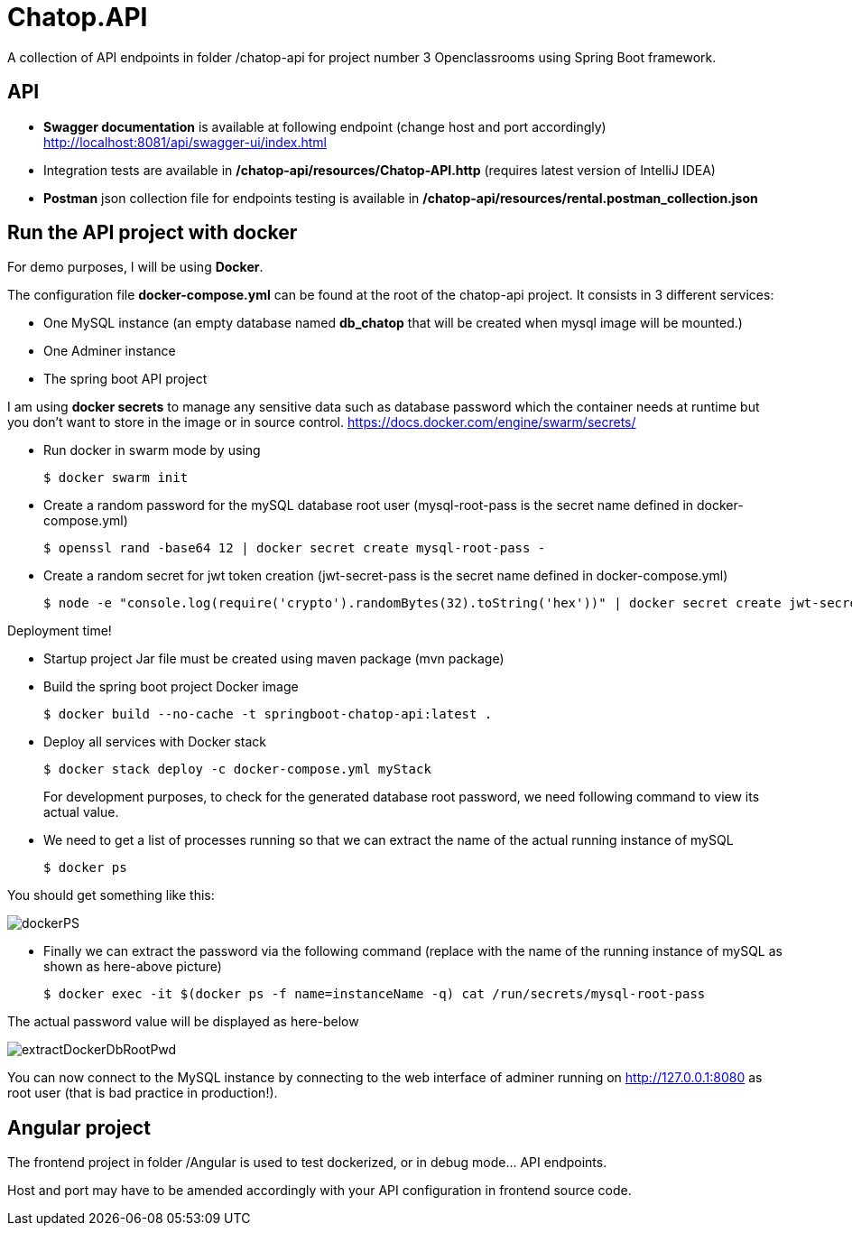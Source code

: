 = Chatop.API

A collection of API endpoints in folder /chatop-api for project number 3 Openclassrooms using Spring Boot framework.

== API

* *Swagger documentation* is available at following endpoint (change host and port accordingly)
http://localhost:8081/api/swagger-ui/index.html

* Integration tests are available in */chatop-api/resources/Chatop-API.http* (requires latest version of IntelliJ IDEA)

* *Postman* json collection file for endpoints testing is available in */chatop-api/resources/rental.postman_collection.json*

== Run the API project with docker
For demo purposes, I will be using *Docker*.

The configuration file *docker-compose.yml* can be found at the root of the chatop-api project. It consists in 3 different services:

* One MySQL instance (an empty database named *db_chatop* that will be created when mysql image will be mounted.)
* One Adminer instance
* The spring boot API project

I am using *docker secrets* to manage any sensitive data such as database password which the container needs at runtime but you don't want to store in the image or in source control.
https://docs.docker.com/engine/swarm/secrets/

* Run docker in swarm mode by using
+
[source]
$ docker swarm init
--

* Create a random password for the mySQL database root user  (mysql-root-pass is the secret name defined in docker-compose.yml)
+
[source]
$ openssl rand -base64 12 | docker secret create mysql-root-pass -
--

* Create a random secret for jwt token creation (jwt-secret-pass is the secret name defined in docker-compose.yml)
+
[source]
$ node -e "console.log(require('crypto').randomBytes(32).toString('hex'))" | docker secret create jwt-secret-pass -
--

Deployment time!

* Startup project Jar file must be created using maven package (mvn package)

* Build the spring boot project Docker image
+
[source]

$ docker build --no-cache -t springboot-chatop-api:latest .
--

* Deploy all services with Docker stack
+
[source]
--
$ docker stack deploy -c docker-compose.yml myStack
--
For development purposes, to check for the generated database root password, we need following command to view its actual value.

* We need to get a list of processes running so that we can extract the name of the actual running instance of mySQL
+
[source]
--
$ docker ps
--

You should get something like this:

image::/resources/dockerPS.jpeg[]

* Finally we can extract the password via the following command (replace with the name of the running instance of mySQL as shown as here-above picture)
+
[source]
--
$ docker exec -it $(docker ps -f name=instanceName -q) cat /run/secrets/mysql-root-pass
--

The actual password value will be displayed as here-below

image::/resources/extractDockerDbRootPwd.jpeg[]

You can now connect to the MySQL instance by connecting to the web interface of adminer running on http://127.0.0.1:8080  as root user (that is bad practice in production!).

== Angular project

The frontend project in folder /Angular is used to test dockerized, or in debug mode... API endpoints.

Host and port may have to be amended accordingly with your API configuration in frontend source code.